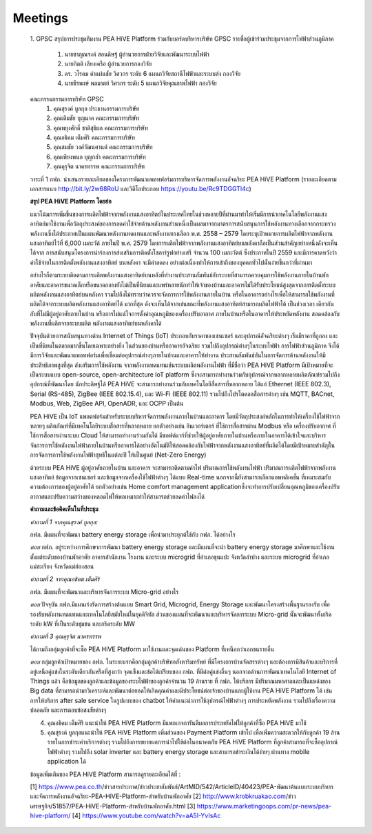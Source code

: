 .. _meetings:

Meetings
========
  1. GPSC
  สรุปการประชุมทีมงาน PEA HiVE Platform ร่วมกับบอร์ดบริหารบริษัท GPSC
  รายชื่อผู้เข้าร่วมประชุมจากการไฟฟ้าส่วนภูมิภาค
    1. นายชาญณรงค์ สอนดิษฐ์    ผู้อำนวยการฝ่ายวิจัยและพัฒนาระบบไฟฟ้า
    2. นายกิตติ เลียงเครือ	         ผู้อำนวยการกองวิจัย
    3. ดร. วโรดม คำแผ่นชัย        วิศวกร ระดับ 6 แผนกวิจัยสถานีไฟฟ้าและระบบส่ง กองวิจัย
    4. นายธีรพงษ์ พลมาตย์         วิศวกร ระดับ 5 แผนกวิจัยคุณภาพไฟฟ้า กองวิจัย

  คณะกรรมกรรมการบริษัท GPSC
    1. คุณสุรงค์ บูลกุล  		     ประธานกรรมการบริษัท
    2. คุณเติมชัย  บุญนาค		    คณะกรรมการบริษัท
    3. คุณพยุงศักดิ์  ชาติสุธิผล	  คณะกรรมการบริษัท
    4. คุณอธิคม  เต็มศิริ		     คณะกรรมการบริษัท
    5. คุณสมชัย  วงศ์วัฒนศานต์	 คณะกรรมการบริษัท
    6. คุณเพียงพนอ  บุญกล่ำ		  คณะกรรมการบริษัท
    7. คุณคุรุจิต  นาครทรรพ		  คณะกรรมการบริษัท

  วาระที่ 1 กฟภ. นำเสนอรายละเอียดของโครงการพัฒนาแพลทฟอร์มการบริหารจัดการพลังงานอัจฉริยะ PEA HiVE Platform (รายละเอียดตามเอกสารแนบ http://bit.ly/2w68RoU และวิดีโอประกอบ https://youtu.be/Rc9TDGGTl4c)

  **สรุป PEA HiVE Platform โดยย่อ**

  แนวโน้มการเพิ่มขึ้นของการผลิตไฟฟ้าจากพลังงานแสงอาทิตย์ในประเทศไทยในช่วงหลายปีที่ผ่านมาทำให้เริ่มมีการนำเทคโนโลยีพลังงานแสงอาทิตย์มาใช้งานเพื่อวัตถุประสงค์ของการลดค่าใช้จ่ายด้านพลังงานส่วนหนึ่งเป็นผลมาจากมาตรการสนับสนุนการใช้พลังงานทางเลือกจากกระทรวงพลังงานซึ่งได้ประกาศเป็นแผนพัฒนาพลังงานทดแทนและพลังงานทางเลือก พ.ศ. 2558 – 2579 โดยระบุเป้าหมายการผลิตไฟฟ้าจากพลังงานแสงอาทิตย์ไว้ที่ 6,000 เมกะวัต์ ภายในปี พ.ศ. 2579
  โดยการผลิตไฟฟ้าจากพลังงานแสงอาทิตย์บนหลังคาถือเป็นส่วนสำคัญอย่างหนึ่งดังจะเห็นได้จาก การสนับสนุนโครงการนำร่องการส่งเสริมการติดตั้งโซลาร์รูฟอย่างเสรี จำนวน 100 เมกะวัตต์ ซึ่งประกาศในปี 2559 และมีการคาดหวังว่าค่าใช้จ่ายในการติดตั้งพลังงานแสงอาทิตย์ บนหลังคา จะมีค่าลดลง อย่างต่อเนื่องทำให้การเข้าถึงของบุคคลทั่วไปนั้นง่ายขึ้นกว่าที่ผ่านมา

  อย่างไรก็ตามระบบติดตามการผลิตพลังงานแสงอาทิตย์บนหลังที่ทำงานประสานสัมพันธ์กับระบบที่สามารถควบคุมการใช้พลังงานภายในบ้านพักอาศัยและอาคารขนาดเล็กหรือขนาดกลางยังไม่เป็นที่นิยมและแพร่หลายนักทำให้เจ้าของบ้านและอาคารไม่ได้รับประโยชน์สูงสุดจากการติดตั้งระบบ ผลิตพลังงานแสงอาทิตย์บนหลังคา รวมไปถึงไม่ทราบว่าควรจะจัดการการใช้พลังงานภายในบ้าน หรือในอาคารอย่างไรเพื่อให้สามารถใช้พลังงานที่ผลิตได้จากระบบผลิตพลังงานแสงอาทิตย์ได้ มากที่สุด ดังจะเห็นได้จากเช่นขณะที่พลังงานแสงอาทิตย์สามารถผลิตไฟฟ้าได้
  เป็นช่วงเวลา เดียวกันกับที่ไม่มีผู้อยู่อาศัยภายในบ้าน หรือการไม่แน่ใจการตั้งค่าอุณหภูมิของเครื่องปรับอากาศ ภายในบ้านหรือในอาคารให้ประหยัดพลังงาน สอดคล้องกับพลังงานที่ผลิตจากระบบผลิต พลังงานแสงอาทิตย์บนหลังคาได้

  ปัจจุบันด้วยการสนับสนุนทางด้าน Internet of Things (IoT) ประกอบกับราคาของเซนเซอร์ และอุปกรณ์อัจฉริยะต่างๆ เริ่มมีราคาที่ถูกลง และเป็นที่นิยมในตลาดมากขึ้นโดยเฉพาะอย่างยิ่ง ในส่วนของบ้านหรืออาคารอัจฉริยะ รวมไปถึงอุปกรณ์ต่างๆในระบบไฟฟ้า การไฟฟ้าส่วนภูมิภาค จึงได้มีการวิจัยและพัฒนาแพลทฟอร์มเพื่อเชื่อมต่ออุปกรณ์ต่างๆภายในบ้านและอาคารให้ทำงาน ประสานสัมพันธ์กันในการจัดการด้านพลังงานให้มีประสิทธิภาพสูงที่สุด ส่งเสริมการใช้พลังงาน จากพลังงานทดแทนเช่นระบบผลิตพลังงานไฟฟ้า ที่มีชื่อว่า PEA HiVE
  Platform มีเป้าหมายที่จะเป็นระบบแบบ open-source, open-architecture IoT platform ซึ่งจะสามารถทำงานร่วมกับอุปกรณ์จากหลากหลายผลิตภัณฑ์รวมไปถึงอุปกรณ์ที่พัฒนาโดย นักประดิษฐ์ได้ PEA HiVE จะสามารถทำงานร่วมกับเทคโนโลยีสื่อสารที่หลากหลาย ได้แก่ Ethernet (IEEE 802.3), Serial (RS-485), ZigBee (IEEE 802.15.4), และ Wi-Fi (IEEE 802.11) รวมไปถึงโปรโตคอลสื่อสารต่างๆ เช่น  MQTT, BACnet, Modbus, Web, ZigBee API, OpenADR, และ OCPP เป็นต้น

  PEA HiVE เป็น IoT แพลตฟอร์มสำหรับระบบบริหารจัดการพลังงานภายในบ้านและอาคาร โดยมีวัตถุประสงค์หลักในการทำให้เครื่องใช้ไฟฟ้าจากหลายๆ ผลิตภัณฑ์ที่มีเทคโนโลยีระบบสื่อสารที่หลากหลาย ยกตัวอย่างเช่น อินเวอร์เตอร์ ที่ใช้การสื่อสารผ่าน Modbus หรือ เครื่องปรับอากาศ ที่ใช้การสื่อสารผ่านระบบ Cloud ให้สามารถทำงานร่วมกันได้
  มีซอฟต์แวร์ที่ช่วยให้ผู้อยู่อาศัยภายในบ้านหรือภายในอาคารได้เข้าใจและบริหารจัดการการใช้พลังงานไฟฟ้าภายในบ้านหรืออาคารได้อย่างอัตโนมัติให้สอดคล้องกับไฟฟ้าจากพลังงานแสงอาทิตย์ที่ผลิตได้โดยมีเป้าหมายสำคัญในการจัดการการใช้พลังงานไฟฟ้าสุทธิในแต่ละปี ให้เป็นศูนย์ (Net-Zero Energy)

  ด้วยระบบ PEA HiVE ผู้อยู่อาศัยภายในบ้าน และอาคาร จะสามารถติดตามค่าไฟ ปริมาณการใช้พลังงานไฟฟ้า ปริมาณการผลิตไฟฟ้าจากพลังงานแสงอาทิตย์ ข้อมูลจากเซนเซอร์ และข้อมูลจากเครื่องใช้ไฟฟ้าต่างๆ ได้แบบ Real-time นอกจากนี้ยังสามารถเลือกแอพพลิเคชั่น ที่เหมาะสมกับความต้องการของผู้อยู่อาศัยได้ ยกตัวอย่างเช่น Home comfort management applicationซึ่งจะทำการปรับเปลี่ยนอุณหภูมิของเครื่องปรับอากาศและปรับความสว่างของหลอดไฟให้พอเหมาะทำให้สามารถช่วยลดค่าไฟลงได้

  **คำถามและข้อคิดเห็นในที่ประชุม**

  *คำถามที่ 1 จากคุณสุรงค์ บูลกุล:*

  กฟภ. มีแผนที่จะพัฒนา battery energy storage เพื่อนำมาประยุกต์ใช้กับ กฟภ. ได้อย่างไร

  *ตอบ* กฟภ. อยู่ระหว่างการศึกษาการพัฒนา battery energy storage และมีแผนที่จะนำ ​battery energy storage มาศึกษาและใช้งานตั้งแต่ระดับของบ้านพักอาศัย อาคารสำนักงาน โรงงาน และระบบ microgrid ที่อำเภอขุนแปะ จังหวัดลำปาง และระบบ microgrid ที่อำเภอแม่สะเรียง จังหวัดแม่ฮ่องสอน

  *คำถามที่ 2 จากคุณอธิคม  เต็มศิริ*

  กฟภ. มีแผนที่จะพัฒนาและบริหารจัดการระบบ Micro-grid อย่างไร

  *ตอบ* ปัจจุบัน กฟภ.มีแผนเร่งรัดการสร้างต้นแบบ Smart Grid, Microgrid, Energy Storage และพัฒนาโครงสร้างพื้นฐานรองรับ เพื่อรองรับพลังงานทดแทนและเทคโนโลยีสมัยใหม่ในยุคดิจิทัล ส่วนของแผนที่จะพัฒนาและบริหารจัดการระบบ Micro-grid นั้นจะพัฒนาทั้งกริดระดับ kW ที่เป็นระดับชุมชน และกริดระดับ MW

  *คำถามที่ 3 คุณคุรุจิต  นาครทรรพ*

  ได้ถามถึงกลุ่มลูกค้าที่จะซื้อ PEA HiVE Platform มาใช้งานและจุดเด่นของ Platform ที่เหนือกว่าเอกชนรายอื่น

  *ตอบ* กลุ่มลูกค้าเป้าหมายของ กฟภ. ในระยะแรกคือกลุ่มลูกค้าบริษัทอสังหาริมทรัพย์ ที่มีโครงการบ้านจัดสรรต่างๆ และต้องการมีสินค้าและบริการที่อยู่เหนือคู่แข่งในระดับเดียวกันหรือที่สูงกว่า จุดแข็งและข้อได้เปรียบของ กฟภ. ที่มีต่อคู่แข่งอื่นๆ นอกจากด้านการพัฒนาเทคโนโลยี Internet of Things แล้ว คือข้อมูลของลูกค้าและข้อมูลของระบไฟฟ้าของลูกค้าจำนวน 19 ล้านราย ที่ กฟภ. ให้บริการ มีปริมาณมหาศาลและเป็นแหล่งของ Big data ที่สามารถนำมาวิเคราะห์และพัฒนาต่อยอดให้เกิดคุณค่าและมีประโยชน์ต่อเจ้าของบ้านและผู้ใช้งาน PEA HiVE Platform ได้ เช่นการให้บริการ after sale service ในรูปแบบของ chatbot ให้คำแนะนำการใช้อุปกรณ์ไฟฟ้าต่างๆ การประหยัดพลังงาน รวมไปถึงเรื่องความปลอดภัย และการตอบข้อสงสัยต่างๆ

  4. คุณอธิคม  เต็มศิริ แนะนำให้ PEA HiVE Platform มีแพกเกจการันตีผลการประหยัดไฟให้ลูกค้าที่ซื้อ PEA HiVE มาใช้

  5. คุณสุรงค์ บูลกุลแนะนำให้ PEA HiVE Platform เพิ่มส่วนของ Payment Platform เข้าไป เพื่อเพิ่มความสะดวกให้กับลูกค้า 19 ล้านรายในการชำระค่าบริการต่างๆ รวมไปถึงการขยายผลการนำไปใช้ต่อในอนาคตกับ PEA HiVE Platform ที่ลูกค้าสามารถที่จะซื้ออุปกรณ์ไฟฟ้าต่างๆ รวมไปถึง solar inverter และ battery energy storage และสามารถชำระเงินได้ง่ายๆ ผ่านทาง mobile application ได้

  ข้อมูลเพิ่มเติมของ PEA HiVE Platform สามารถดูรายละเอียดได้ที่ :

  [1] https://www.pea.co.th/ข่าวสารประกาศ/ข่าวประชาสัมพันธ์/ArtMID/542/ArticleID/40423/PEA-พัฒนาต้นแบบระบบบริหารและจัดการพลังงานอัจฉริยะ-PEA-HiVE-Platform-สำหรับบ้านพักอาศัย
  [2] http://www.krobkruakao.com/ข่าวเศรษฐกิจ/51857/PEA-HiVE-Platform-สำหรับบ้านพักอาศัย.html
  [3] https://www.marketingoops.com/pr-news/pea-hive-platform/
  [4] https://www.youtube.com/watch?v=aA5I-YvIsAc
  
